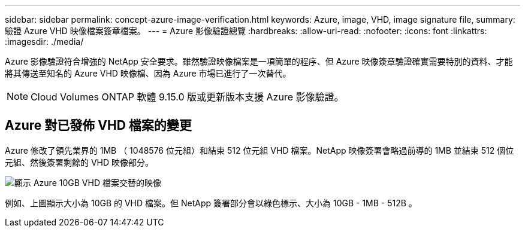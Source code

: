 ---
sidebar: sidebar 
permalink: concept-azure-image-verification.html 
keywords: Azure, image, VHD, image signature file, 
summary: 驗證 Azure VHD 映像檔案簽章檔案。 
---
= Azure 影像驗證總覽
:hardbreaks:
:allow-uri-read: 
:nofooter: 
:icons: font
:linkattrs: 
:imagesdir: ./media/


[role="lead"]
Azure 影像驗證符合增強的 NetApp 安全要求。雖然驗證映像檔案是一項簡單的程序、但 Azure 映像簽章驗證確實需要特別的資料、才能將其傳送至知名的 Azure VHD 映像檔、因為 Azure 市場已進行了一次替代。


NOTE: Cloud Volumes ONTAP 軟體 9.15.0 版或更新版本支援 Azure 影像驗證。



== Azure 對已發佈 VHD 檔案的變更

Azure 修改了領先業界的 1MB （ 1048576 位元組）和結束 512 位元組 VHD 檔案。NetApp 映像簽署會略過前導的 1MB 並結束 512 個位元組、然後簽署剩餘的 VHD 映像部分。

image:screenshot_azure_vhd_10gb.png["顯示 Azure 10GB VHD 檔案交替的映像"]

例如、上圖顯示大小為 10GB 的 VHD 檔案。但 NetApp 簽署部分會以綠色標示、大小為 10GB - 1MB - 512B 。
